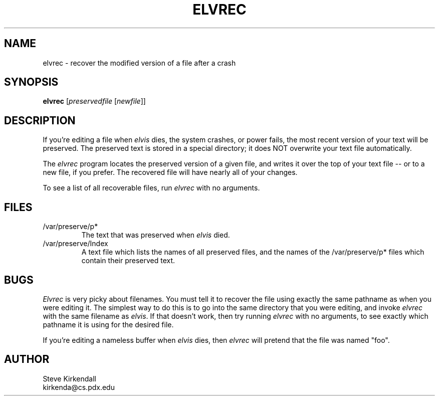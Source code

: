.\"	BSDI $Id: elvrec.1,v 1.2 1994/01/15 07:13:04 polk Exp $
.\"
.TH ELVREC 1
.SH NAME
elvrec - recover the modified version of a file after a crash
.SH SYNOPSIS
.nf
\fBelvrec\fP [\fIpreservedfile\fP [\fInewfile\fR]]
.fi
.SH DESCRIPTION
.PP
If you're editing a file when \fIelvis\fP dies, the system crashes, or power fails,
the most recent version of your text will be preserved.
The preserved text is stored in a special directory; it does NOT overwrite
your text file automatically.
.PP
The \fIelvrec\fP program locates the preserved version of a given file,
and writes it over the top of your text file -- or to a new file, if you prefer.
The recovered file will have nearly all of your changes.
.PP
To see a list of all recoverable files, run \fIelvrec\fP with no arguments.
.SH FILES
.IP /var/preserve/p*
The text that was preserved when \fIelvis\fP died.
.IP /var/preserve/Index
A text file which lists the names of all preserved files, and the names
of the /var/preserve/p* files which contain their preserved text.
.SH BUGS
.PP
\fIElvrec\fP is very picky about filenames.
You must tell it to recover the file using exactly the same pathname as
when you were editing it.
The simplest way to do this is to go into the same directory that you were
editing, and invoke \fIelvrec\fP with the same filename as \fIelvis\fP.
If that doesn't work, then try running \fIelvrec\fP with no arguments,
to see exactly which pathname it is using for the desired file.
.ig
.PP
Due to the permissions on the /var/preserve directory, on BSD systems
\fIelvrec\fP must be run as superuser.
This is accomplished by making the \fIelvrec\fP executable be owned by "root"
and setting its "set user id" bit.
..
.PP
If you're editing a nameless buffer when \fIelvis\fP dies, then \fIelvrec\fP
will pretend that the file was named "foo".
.SH AUTHOR
.nf
Steve Kirkendall
kirkenda@cs.pdx.edu
.fi
